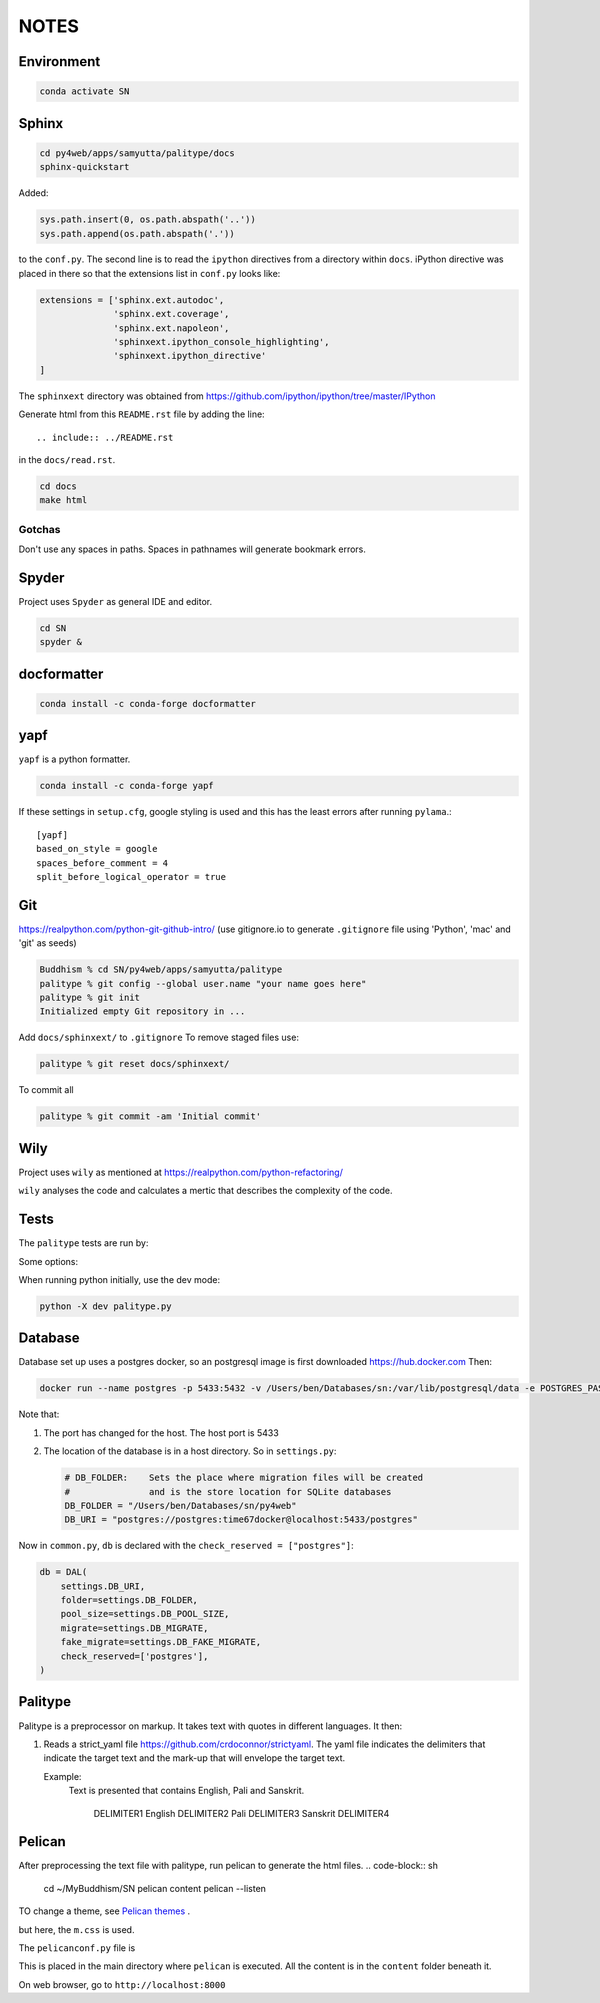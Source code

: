 NOTES=====Environment-----------..  code-block:: sh    conda activate SNSphinx------  ..  code-block:: sh    cd py4web/apps/samyutta/palitype/docs    sphinx-quickstartAdded:    ..  code-block:: python    sys.path.insert(0, os.path.abspath('..'))    sys.path.append(os.path.abspath('.'))to the ``conf.py``. The second line is to read the ``ipython`` directives froma directory within ``docs``. iPython directive was placed in there so that theextensions list in ``conf.py`` looks like:..  code-block:: python    extensions = ['sphinx.ext.autodoc',                   'sphinx.ext.coverage',                  'sphinx.ext.napoleon',                  'sphinxext.ipython_console_highlighting',                  'sphinxext.ipython_directive'    ]The ``sphinxext`` directory was obtained from https://github.com/ipython/ipython/tree/master/IPythonGenerate html from this ``README.rst`` file by adding the line::    .. include:: ../README.rstin the ``docs/read.rst``...  code-block:: sh    cd docs    make htmlGotchas^^^^^^^Don't use any spaces in paths. Spaces in pathnames will generate bookmark errors.Spyder------Project uses ``Spyder`` as general IDE and editor...  code-block:: sh    cd SN    spyder &docformatter------------..  code-block:: sh    conda install -c conda-forge docformatteryapf----``yapf`` is a python formatter...  code-block:: sh    conda install -c conda-forge yapfIf these settings in ``setup.cfg``, google styling is used and this has the least errors after running ``pylama``.::    [yapf]    based_on_style = google    spaces_before_comment = 4    split_before_logical_operator = trueGit---https://realpython.com/python-git-github-intro/(use gitignore.io to generate ``.gitignore`` file using 'Python', 'mac' and 'git' as seeds)..  code-block:: sh    Buddhism % cd SN/py4web/apps/samyutta/palitype    palitype % git config --global user.name "your name goes here"    palitype % git init    Initialized empty Git repository in ...Add ``docs/sphinxext/`` to ``.gitignore`` To remove staged files use:..  code-block:: sh    palitype % git reset docs/sphinxext/To commit all..  code-block:: sh    palitype % git commit -am 'Initial commit'Wily----Project uses ``wily`` as mentioned at https://realpython.com/python-refactoring/``wily`` analyses the code and calculates a mertic that describes the complexityof the code.Tests-----The ``palitype`` tests are run by:.. ipython::     In [1]: cd /Users/ben/Documents/My\ Buddhism/SN/py4web/apps/samyutta/palitype.. ipython::     :verbatim:     In [2]: !python -m pytest     Some options:.. ipython::     In [1]: !python -m pytest -x           # stop after first failure     In [2]: pytest --maxfail=2  # stop after two failuresWhen running python initially, use the dev mode:..  code-block:: python    python -X dev palitype.py    Database--------Database set up uses a postgres docker, so an postgresql image is firstdownloaded https://hub.docker.comThen:..  code-block:: sh        docker run --name postgres -p 5433:5432 -v /Users/ben/Databases/sn:/var/lib/postgresql/data -e POSTGRES_PASSWORD=time67dockerNote that:1.  The port has changed for the host. The host port is 54332.  The location of the database is in a host directory.    So in ``settings.py``:        .. code-block:: python                # DB_FOLDER:    Sets the place where migration files will be created        #               and is the store location for SQLite databases        DB_FOLDER = "/Users/ben/Databases/sn/py4web"        DB_URI = "postgres://postgres:time67docker@localhost:5433/postgres"Now in ``common.py``, ``db`` is declared with the ``check_reserved = ["postgres"]``:..  code-block:: python        db = DAL(        settings.DB_URI,        folder=settings.DB_FOLDER,        pool_size=settings.DB_POOL_SIZE,        migrate=settings.DB_MIGRATE,        fake_migrate=settings.DB_FAKE_MIGRATE,        check_reserved=['postgres'],    )Palitype--------Palitype is a preprocessor on markup. It takes text with quotes in differentlanguages. It then:1.  Reads a strict_yaml file https://github.com/crdoconnor/strictyaml.    The yaml file indicates the delimiters that indicate the target text    and the mark-up that will envelope the target text.        Example:        Text is presented that contains English, Pali and Sanskrit.                    DELIMITER1 English DELIMITER2 Pali DELIMITER3 Sanskrit DELIMITER4          Pelican-------After preprocessing the text file with palitype, run pelican to generate the html files...  code-block:: sh        cd ~/My\ Buddhism/SN    pelican content    pelican --listenTO change a theme, see `Pelican themes`_ ... _Pelican themes: https://github.com/getpelican/pelican-themes/blob/master/README.rstbut here, the ``m.css`` is used.The ``pelicanconf.py`` file is.. literalinclude:: ../../../../../pelicanconf.py   :language: pythonThis is placed in the main directory where ``pelican`` is executed. All the content is in the ``content`` folder beneath it.On web browser, go to ``http://localhost:8000``